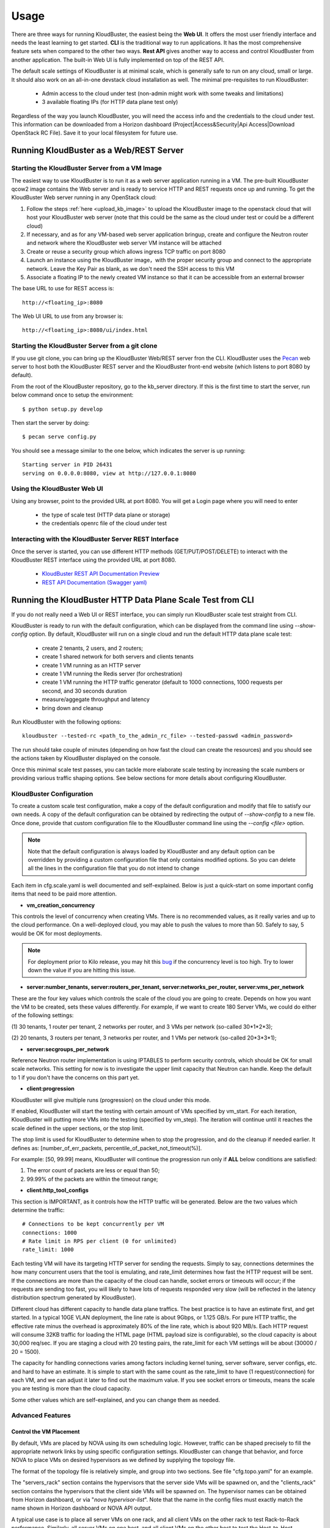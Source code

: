 =====
Usage
=====

There are three ways for running KloudBuster, the easiest 
being the **Web UI**. It offers the most user friendly interface and
needs the least learning to get started. **CLI** is the traditional way
to run applications. It has the most comprehensive feature sets when compared
to the other two ways. **Rest API** gives another way to access
and control KloudBuster from another application.
The built-in Web UI is fully implemented on top of the REST API.

The default scale settings of KloudBuster is at minimal scale, which is
generally safe to run on any cloud, small or large. It should also work on
an all-in-one devstack cloud installation as well. The minimal pre-requisites
to run KloudBuster:

    * Admin access to the cloud under test (non-admin might work with some tweaks and limitations)
    * 3 available floating IPs (for HTTP data plane test only)

Regardless of the way you launch KloudBuster, you will need the access info and the credentials to the cloud under test.
This information can be downloaded from a Horizon dashboard
(Project|Access&Security|Api Access|Download OpenStack RC File). Save it to
your local filesystem for future use.


Running KloudBuster as a Web/REST Server
----------------------------------------

Starting the KloudBuster Server from a VM Image
^^^^^^^^^^^^^^^^^^^^^^^^^^^^^^^^^^^^^^^^^^^^^^^

The easiest way to use KloudBuster is to run it as a web server application running in a VM.
The pre-built KloudBuster qcow2 image contains the Web server and is ready to service HTTP and REST requests once up and running. 
To get the KloudBuster Web server running in any OpenStack cloud:

1. Follow the steps :ref:`here <upload_kb_image>` to upload the KloudBuster
   image to the openstack cloud that will host your KloudBuster web server
   (note that this could be the same as the cloud under test or could be a different cloud)

2. If necessary, and as for any VM-based web server application bringup, create and configure the Neutron router and network 
   where the KloudBuster web server VM instance will be attached

3. Create or reuse a security group which allows ingress TCP traffic on
   port 8080

4. Launch an instance using the KloudBuster image，with the proper security group
   and connect to the appropriate network. Leave the
   Key Pair as blank, as we don't need the SSH access to this VM

5. Associate a floating IP to the newly created VM instance so that it can be accessible from
   an external browser

The base URL to use for REST access is::

    http://<floating_ip>:8080


The Web UI URL to use from any browser is::

    http://<floating_ip>:8080/ui/index.html


Starting the KloudBuster Server from a git clone
^^^^^^^^^^^^^^^^^^^^^^^^^^^^^^^^^^^^^^^^^^^^^^^^

If you use git clone, you can bring up the KloudBuster Web/REST server fron the CLI.
KloudBuster uses the 
`Pecan <http://www.pecanpy.org/>`_ web server to host both the KloudBuster REST 
server and the KloudBuster front-end website (which listens to
port 8080 by default).

From the root of the KloudBuster repository, go to the kb_server directory. If this is the first time to start the server, run below command once to setup the environment::

    $ python setup.py develop

Then start the server by doing::

    $ pecan serve config.py

You should see a message similar to the one below, which indicates the server
is up running::

    Starting server in PID 26431
    serving on 0.0.0.0:8080, view at http://127.0.0.1:8080

Using the KloudBuster Web UI
^^^^^^^^^^^^^^^^^^^^^^^^^^^^

Using any browser, point to the provided URL at port 8080. You will get a Login page where you will need to enter

   * the type of scale test (HTTP data plane or storage)
   * the credentials openrc file of the cloud under test


Interacting with the KloudBuster Server REST Interface
^^^^^^^^^^^^^^^^^^^^^^^^^^^^^^^^^^^^^^^^^^^^^^^^^^^^^^

Once the server is started, you can use different HTTP methods
(GET/PUT/POST/DELETE) to interact with the KloudBuster REST interface using the provided URL at port 8080.

    * `KloudBuster REST API Documentation Preview <https://htmlpreview.github.io/?https://github.com/openstack/kloudbuster/blob/master/doc/source/_static/kloudbuster-swagger.html>`_
    * `REST API Documentation (Swagger yaml) <https://github.com/openstack/kloudbuster/blob/master/kb_server/kloudbuster-swagger.yaml>`_


Running the KloudBuster HTTP Data Plane Scale Test from CLI
-----------------------------------------------------------
If you do not really need a Web UI or REST interface, you can simply run KloudBuster scale test straight from CLI.

KloudBuster is ready to run with the default configuration, which can be
displayed from the command line using *--show-config* option. By default,
KloudBuster will run on a single cloud and run the default HTTP data plane scale test:

    * create 2 tenants, 2 users, and 2 routers;
    * create 1 shared network for both servers and clients tenants
    * create 1 VM running as an HTTP server
    * create 1 VM running the Redis server (for orchestration)
    * create 1 VM running the HTTP traffic generator (default to 1000 connections,
      1000 requests per second, and 30 seconds duration
    * measure/aggegate throughput and latency 
    * bring down and cleanup


Run KloudBuster with the following options::

    kloudbuster --tested-rc <path_to_the_admin_rc_file> --tested-passwd <admin_password>

The run should take couple of minutes (depending on how fast the cloud can create the resources)
and you should see the actions taken by KloudBuster
displayed on the console.

Once this minimal scale test passes, you can tackle more elaborate scale
testing by increasing the scale numbers or providing various traffic shaping
options. See below sections for more details about configuring KloudBuster.


KloudBuster Configuration
^^^^^^^^^^^^^^^^^^^^^^^^^

To create a custom scale test configuration, make a copy of the default configuration
and modify that file to satisfy our own needs. A copy of the default configuration can
be obtained by redirecting the output of *--show-config* to a new file.
Once done, provide that custom configuration file to the KloudBuster command line using the *--config <file>* option.

.. note::

    Note that the default configuration is always loaded by KloudBuster and
    any default option can be overridden by providing a custom configuration
    file that only contains modified options. So you can delete all the lines 
    in the configuration file that you do not intend to change

Each item in cfg.scale.yaml is well documented and self-explained. Below is
just a quick-start on some important config items that need to be paid more
attention.

* **vm_creation_concurrency**

This controls the level of concurrency when creating VMs. There is no
recommended values, as it really varies and up to the cloud performance.
On a well-deployed cloud, you may able to push the values to more than 50.
Safely to say, 5 would be OK for most deployments.

.. note::

    For deployment prior to Kilo release, you may hit this
    `bug <https://bugs.launchpad.net/neutron/+bug/1194579>`_ if the
    concurrency level is too high. Try to lower down the value if
    you are hitting this issue.

* **server:number_tenants, server:routers_per_tenant,
  server:networks_per_router, server:vms_per_network**

These are the four key values which controls the scale of the cloud you
are going to create. Depends on how you want the VM to be created, sets
these values differently. For example, if we want to create 180 Server VMs,
we could do either of the following settings:

(1) 30 tenants, 1 router per tenant, 2 networks per router, and 3 VMs
per network (so-called 30*1*2*3);

(2) 20 tenants, 3 routers per tenant, 3 networks per router, and 1 VMs
per network (so-called 20*3*3*1);

* **server:secgroups_per_network**

Reference Neutron router implementation is using IPTABLES to perform
security controls, which should be OK for small scale networks. This
setting for now is to investigate the upper limit capacity that Neutron
can handle. Keep the default to 1 if you don't have the concerns on
this part yet.

* **client:progression**

KloudBuster will give multiple runs (progression) on the cloud under this
mode.

If enabled, KloudBuster will start the testing with certain amount of
VMs specified by vm_start. For each iteration, KloudBuster will putting
more VMs into the testing (specified by vm_step). The iteration will
continue until it reaches the scale defined in the upper sections, or
the stop limit.

The stop limit is used for KloudBuster to determine when to stop the
progression, and do the cleanup if needed earlier. It defines as:
[number_of_err_packets, percentile_of_packet_not_timeout(%)].

For example: [50, 99.99] means, KloudBuster will continue the progression
run only if **ALL** below conditions are satisfied:

(1) The error count of packets are less or equal than 50;

(2) 99.99% of the packets are within the timeout range;

* **client:http_tool_configs**

This section is IMPORTANT, as it controls how the HTTP traffic will be
generated. Below are the two values which determine the traffic::

    # Connections to be kept concurrently per VM
    connections: 1000
    # Rate limit in RPS per client (0 for unlimited)
    rate_limit: 1000

Each testing VM will have its targeting HTTP server for sending the
requests. Simply to say, connections determines the how many concurrent
users that the tool is emulating, and rate_limit determines how fast
the HTTP request will be sent. If the connections are more than the
capacity of the cloud can handle, socket errors or timeouts will occur;
if the requests are sending too fast, you will likely to have lots of
requests responded very slow (will be reflected in the latency
distribution spectrum generated by KloudBuster).

Different cloud has different capacity to handle data plane traffics.
The best practice is to have an estimate first, and get started.
In a typical 10GE VLAN deployment, the line rate is about 9Gbps, or
1.125 GB/s. For pure HTTP traffic, the effective rate minus the overhead
is approximately 80% of the line rate, which is about 920 MB/s. Each
HTTP request will consume 32KB traffic for loading the HTML page (HTML
payload size is configurable), so the cloud capacity is about 30,000 req/sec.
If you are staging a cloud with 20 testing pairs, the rate_limit for each
VM settings will be about (30000 / 20 = 1500).

The capacity for handling connections varies among factors including
kernel tuning, server software, server configs, etc. and hard to have
an estimate. It is simple to start with the same count as the rate_limit
to have (1 request/connection) for each VM, and we can adjust it later
to find out the maximum value. If you see socket errors or timeouts, means
the scale you are testing is more than the cloud capacity.

Some other values which are self-explained, and you can change them as needed.


Advanced Features
^^^^^^^^^^^^^^^^^

Control the VM Placement
""""""""""""""""""""""""

By default, VMs are placed by NOVA using its own scheduling logic. However,
traffic can be shaped precisely to fill the appropriate network links by using
specific configuration settings. KloudBuster can change that behavior, and
force NOVA to place VMs on desired hypervisors as we defined by supplying
the topology file.

The format of the topology file is relatively simple, and group into two
sections. See file "cfg.topo.yaml" for an example.

The "servers_rack" section contains the hypervisors that the server side VMs
will be spawned on, and the "clients_rack" section contains the hypervisors
that the client side VMs will be spawned on. The hypervisor names can be
obtained from Horizon dashboard, or via "*nova hypervisor-list*". Note that
the name in the config files must exactly match the name shown in Horizon
dashboard or NOVA API output.

A typical use case is to place all server VMs on one rack, and all client VMs
on the other rack to test Rack-to-Rack performance. Similarly, all server VMs
on one host, and all client VMs on the other host to test the Host-to-Host
performance.

To use this feature, just pass *-t <path_to_topo_file>* to the kloudbuster
command line.

.. note:: Admin access is required to use this feature.


Running KloudBuster without admin access
""""""""""""""""""""""""""""""""""""""""

When there is no admin access to the cloud under test, KloudBuster does
support to run and reused the existing tenant and user for running tests.
You have to ask the cloud admin one time to create the resources in advance,
and KloudBuster will create the resources using the pre-created tenant/user.

When running under the tenant/user reusing mode:

    * Only one tenant will be used for hosting both server cloud and client
      cloud resources;
    * Only two users will be used for creating resources, and each cloud has
      its own user;

And also there are some limitations that you should aware:

    * The VM placement feature will not be supported;
    * The flavor configs will be ignored, and the KloudBuster will
      automatically pick the closest flavor settings from the existing list;
    * KloudBuster will not automatically adjust the tenant quota, and give
      warnings when quota exceeded;

See file "cfg.tenants.yaml" for an example. Modify the settings to match your
cloud.

To use this feature, just pass *-l <path_to_tenants_file>* to the kloudbuster
command line.


Examples of running KloudBuster
^^^^^^^^^^^^^^^^^^^^^^^^^^^^^^^

Assuming the OpenStack RC file is stored at ~/admin_openrc.sh, and the
password is "admin". Running the program is relatively easy, some examples
are given to help get started quickly.

.. note::

    Before going to large scale test, it is strongly recommended to start with
    a small scale. The default config is a good point to start with. It will
    make sure KloudBuster is talking to the clouds well.


Example 1: Single-cloud Mode
""""""""""""""""""""""""""""

Kloudbuster will create both server VMs and client VMs in the same cloud if
only one RC file is provided::

    $ kloudbuster --tested-rc ~/admin_openrc.sh --tested-passwd admin


Example 2: Dual-cloud Mode, Save results
""""""""""""""""""""""""""""""""""""""""

Assume the cloud for server VMs is ~/admin_openrc1.sh, and the cloud for
client VMs is ~/admin_openrc2.sh. The password for both clouds is "admin".
Also save the results to a JSON file once the run is finished::

    $ kloudbuster --tested-rc ~/admin_openrc1.sh --tested-passwd admin --testing-rc ~/admin_openrc2.sh --testing-passwd admin --json result.json


Example 3: Single-cloud Mode, Customized VM placements
""""""""""""""""""""""""""""""""""""""""""""""""""""""

.. code::

    $ kloudbuster --tested-rc ~/admin_openrc.sh --tested-passwd admin -t cfg.topo.yaml

Displaying the Results
^^^^^^^^^^^^^^^^^^^^^^

Results can be saved in a file in json format or in html format. The json format is more appropriate for usage by any post-processing tool or script
while the html file is more adapted for human usage.

The KloudBuster Web UI will display the results using charts and tables when the test is finished running.
The KloudBuster CLI provides an option to generate the html file from the results (--html option).
It can also generate the html file from the json results (--charts-from-json option).


KloudBuster Standard Scale Profile
----------------------------------

Multiple factors can impact data plane scale numbers measured by KloudBuster:
VM count, number of connections per VM, number of requests per
seconds per VM, timeout, etc...
To help obtaining quick and easy results without having to tweak too many parameters,
KloudBuster defines an off the shelf *default scale profile*.

In the default scale profile:

- the number of connections per VM will be set to 1000,
- the number of requests per seconds per VM is set to 1000, 
- the HTTP request timeout is set to 5 seconds. 
- the stop limit for progression runs will be error packets greater than 50. 
- The size of the HTML page in the server VMs will be 32768 Bytes. 

In order to perform a run using the default scale profile, set the max VM counts for the test,
enable progression run and leave everything else with their default values.
KloudBuster will start the iteration until
reaching the stop limit or the max scale. Eventually, once the KloudBuster
run is finished, the cloud performance can be told by looking at how many VMs
KloudBuster can run to and by looking at the latency charts.

As a reference, KloudBuster can run approximately 21 VMs (with 21,000 connections and 21,000 HTTP requests/sec)
and achieve approximately 5 Gbps of HTTP throughput on
a typical multi-node Kilo OpenStack deployment (LinuxBridge + VLAN, 10GE NIC card).

How-to
^^^^^^

In order to run KloudBuster Standard Scale Profile, you have to set up below
configurations:

1. Enable progression runs:

    Running from CLI: Edit the config file, and set
    **client:progression:enabled** to True

    Running from Web UI: Navigate to "Interactive Mode" from the top menu
    bar, unfold the left panel for detail settings, under "Progression Test"
    section, and check the "Progression Test" checkbox.

2. Set up the max scale:

    The max scale basically means the max VM counts that KloudBuster will
    try to reach. For a typical 10GE NIC card with VLAN encapsulation,
    25 will be a good value. Adjust it to a reasonable value based on
    your deployment details.

    Running from CLI: Edit the config file, and set **server:vms_per_network**
    to a proper value.

    Running from Web UI: Navigate to "Interactive Mode" from the top menu
    bar, unfold the left panel for detail settings, under "Staging Settings"
    section, and set "VMs/Network" to a proper value.


Interpret the results
^^^^^^^^^^^^^^^^^^^^^

From the CLI, check the log and find the warning that KloudBuster gave,
similar to this::

    WARNING KloudBuster is stopping the iteration because the result reaches the stop limit.

One line before is the json output of last successful run, which has the
number in the "total_server_vms" field.

From the Web UI, in ihe "Interactive Mode" tab, you will see how many sets
of data are you getting. The second last set of data shows the last successful
run, which has the number in the "Server VMs" column.


Running the KloudBuster Storage Scale Test from CLI
---------------------------------------------------

To run the storage scale test you need to pass the following options on the command line.

--storage:

    this option enables the storage scale test (and disables the http data plane scale test)

--tested-rc:

    to provide the OpenStack openrc credential file to use

--tested_passwd:

    to provide the OpenStack password

--json (optional):

    save results in the passed json file

--html (optional):

    generate results in HTML format with Javascript charts


Example of run (git clone, with pip install you can directly invoke the kloudbuster wrapper script instead of "python kloudbuster.py")::

    python kloudbuster.py --tested-rc ../../aio-openrc.sh --tested-passwd lab --storage --json ../../aio.json

A custom configuration file can be created and modified to adjust several storage scale test parameters (use the *--show-config* option and redirect to a new custom configuration file then pass it using *--config*):

server|vms_per_network:

    specify how many VMs you want to test for storage access

client|progression:

    can be enabled to get progression scale numbers for storage test

client|storage_tool_configs:

    can be modified to fit the exact storage workload suite you want to test

client|volume_size:

    size of the Cinder volume to be attached to each VM instance (in GB)

client|io_file_size:

    size of the test file to be used for the storage tests (in GB)



